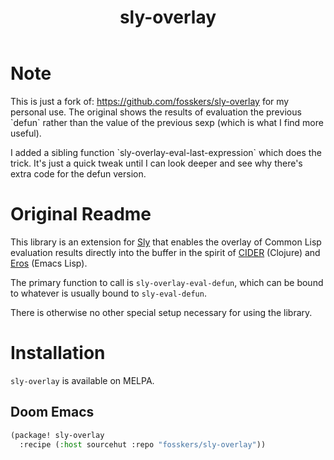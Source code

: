 #+title: sly-overlay

* Note

This is just a fork of: https://github.com/fosskers/sly-overlay for my personal
use. The original shows the results of evaluation the previous `defun` rather
than the value of the previous sexp (which is what I find more useful).

I added a sibling function `sly-overlay-eval-last-expression` which does the
trick. It's just a quick tweak until I can look deeper and see why there's extra
code for the defun version.

* Original Readme

This library is an extension for [[https://github.com/joaotavora/sly][Sly]] that enables the overlay of Common Lisp
evaluation results directly into the buffer in the spirit of [[https://github.com/clojure-emacs/cider][CIDER]] (Clojure) and
[[https://github.com/xiongtx/eros][Eros]] (Emacs Lisp).

The primary function to call is ~sly-overlay-eval-defun~, which can be bound to
whatever is usually bound to ~sly-eval-defun~.

There is otherwise no other special setup necessary for using the library.

* Installation

~sly-overlay~ is available on MELPA.

** Doom Emacs

#+begin_src emacs-lisp
(package! sly-overlay
  :recipe (:host sourcehut :repo "fosskers/sly-overlay"))
#+end_src
